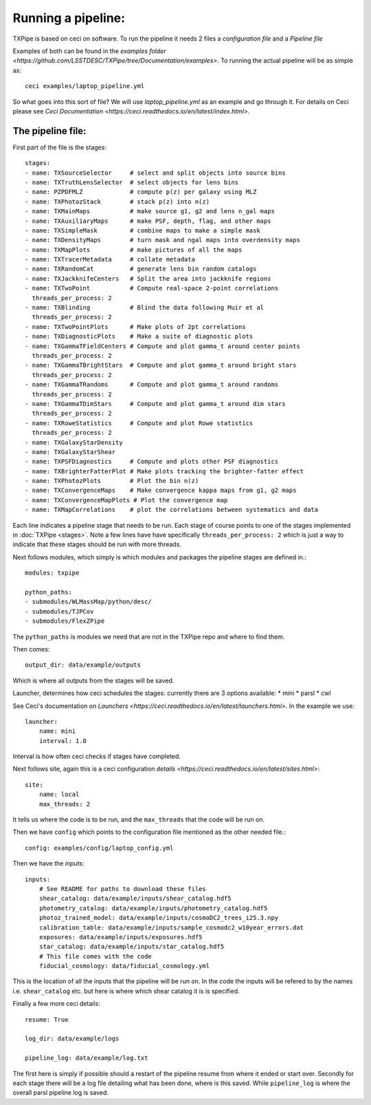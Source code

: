 Running a pipeline:
===================

TXPipe is based on ceci on software. To run the pipeline it needs 2 files a *configuration file* and a *Pipeline file*

Examples of both can be found in the `examples folder <https://github.com/LSSTDESC/TXPipe/tree/Documentation/examples>`. To running the actual pipeline will be as simple as::

    ceci examples/laptop_pipeline.yml

So what goes into this sort of file? We will use *laptop_pipeline.yml* as an example and go through it.
For details on Ceci please see `Ceci Documentation <https://ceci.readthedocs.io/en/latest/index.html>`.


The pipeline file:
------------------

First part of the file is the stages::

    stages:
    - name: TXSourceSelector     # select and split objects into source bins
    - name: TXTruthLensSelector  # select objects for lens bins
    - name: PZPDFMLZ             # compute p(z) per galaxy using MLZ
    - name: TXPhotozStack        # stack p(z) into n(z)
    - name: TXMainMaps           # make source g1, g2 and lens n_gal maps
    - name: TXAuxiliaryMaps      # make PSF, depth, flag, and other maps
    - name: TXSimpleMask         # combine maps to make a simple mask
    - name: TXDensityMaps        # turn mask and ngal maps into overdensity maps
    - name: TXMapPlots           # make pictures of all the maps
    - name: TXTracerMetadata     # collate metadata
    - name: TXRandomCat          # generate lens bin random catalogs
    - name: TXJackknifeCenters   # Split the area into jackknife regions
    - name: TXTwoPoint           # Compute real-space 2-point correlations
      threads_per_process: 2
    - name: TXBlinding           # Blind the data following Muir et al
      threads_per_process: 2
    - name: TXTwoPointPlots      # Make plots of 2pt correlations
    - name: TXDiagnosticPlots    # Make a suite of diagnostic plots
    - name: TXGammaTFieldCenters # Compute and plot gamma_t around center points
      threads_per_process: 2
    - name: TXGammaTBrightStars  # Compute and plot gamma_t around bright stars
      threads_per_process: 2
    - name: TXGammaTRandoms      # Compute and plot gamma_t around randoms
      threads_per_process: 2
    - name: TXGammaTDimStars     # Compute and plot gamma_t around dim stars
      threads_per_process: 2
    - name: TXRoweStatistics     # Compute and plot Rowe statistics
      threads_per_process: 2
    - name: TXGalaxyStarDensity
    - name: TXGalaxyStarShear
    - name: TXPSFDiagnostics     # Compute and plots other PSF diagnostics
    - name: TXBrighterFatterPlot # Make plots tracking the brighter-fatter effect
    - name: TXPhotozPlots        # Plot the bin n(z)
    - name: TXConvergenceMaps    # Make convergence kappa maps from g1, g2 maps
    - name: TXConvergenceMapPlots # Plot the convergence map
    - name: TXMapCorrelations    # plot the correlations between systematics and data

Each line indicates a pipeline stage that needs to be run. Each stage of course points to one of the stages implemented in :doc:`TXPipe <stages>`.
Note a few lines have have specifically ``threads_per_process: 2`` which is just a way to indicate that these stages should be run with more threads. 

Next follows modules, which simply is which modules and packages the pipeline stages are defined in.::

    modules: txpipe 

    python_paths:
    - submodules/WLMassMap/python/desc/
    - submodules/TJPCov
    - submodules/FlexZPipe

The ``python_paths`` is modules we need that are not in the TXPipe repo and where to find them. 

Then comes::

    output_dir: data/example/outputs

Which is where all outputs from the stages will be saved.

Launcher, determines how ceci schedules the stages: currently there are 3 options available:
* mini
* parsl
* cwl

See Ceci's documentation on `Launchers <https://ceci.readthedocs.io/en/latest/launchers.html>`.
In the example we use::

    launcher:
        name: mini
        interval: 1.0

Interval is how often ceci checks if stages have completed. 

Next follows site, again this is a ceci configuration `details <https://ceci.readthedocs.io/en/latest/sites.html>`::

    site:
        name: local
        max_threads: 2

It tells us where the code is to be run, and the ``max_threads`` that the code will be run on.

Then we have ``config`` which points to the configuration file mentioned as the other needed file.::

    config: examples/config/laptop_config.yml

Then we have the *inputs*::

    inputs:
        # See README for paths to download these files
        shear_catalog: data/example/inputs/shear_catalog.hdf5
        photometry_catalog: data/example/inputs/photometry_catalog.hdf5
        photoz_trained_model: data/example/inputs/cosmoDC2_trees_i25.3.npy
        calibration_table: data/example/inputs/sample_cosmodc2_w10year_errors.dat
        exposures: data/example/inputs/exposures.hdf5
        star_catalog: data/example/inputs/star_catalog.hdf5
        # This file comes with the code
        fiducial_cosmology: data/fiducial_cosmology.yml

This is the location of all the inputs that the pipeline will be run on. In the code the inputs will be refered to by the names i.e. ``shear_catalog`` etc. but here is where which shear catalog it is is specified. 

Finally a few more ceci details::

    resume: True

    log_dir: data/example/logs
    
    pipeline_log: data/example/log.txt

The first here is simply if possible should a restart of the pipeline resume from where it ended or start over.
Secondly for each stage there will be a log file detailing what has been done, where is this saved. 
While ``pipeline_log`` is where the overall parsl pipeline log is saved. 
